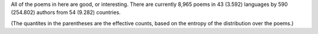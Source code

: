 All of the poems in here are good, or interesting. There are currently 8,965 poems in 43 (3.592) languages by 590 (254.802) authors from 54 (9.282) countries.

(The quantites in the parentheses are the effective counts, based on the entropy of the distribution over the poems.)